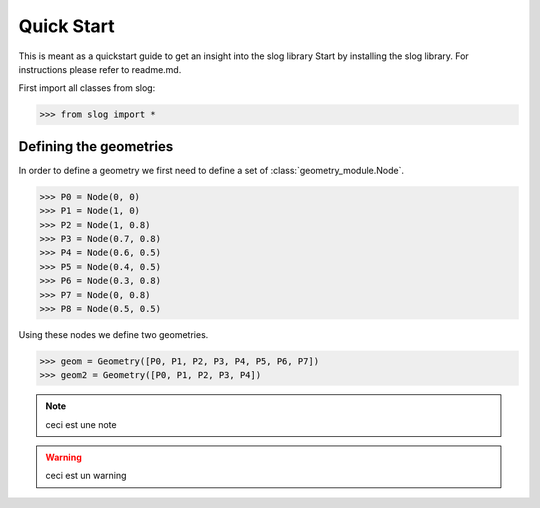 Quick Start
===========

This is meant as a quickstart guide to get an insight into the slog library
Start by installing the slog library. For instructions please refer to readme.md.

First import all classes from slog:

>>> from slog import *

Defining the geometries
-----------------------

In order to define a geometry we first need to define a set of :class:`geometry_module.Node`.

>>> P0 = Node(0, 0)
>>> P1 = Node(1, 0)
>>> P2 = Node(1, 0.8)
>>> P3 = Node(0.7, 0.8)
>>> P4 = Node(0.6, 0.5)
>>> P5 = Node(0.4, 0.5)
>>> P6 = Node(0.3, 0.8)
>>> P7 = Node(0, 0.8)
>>> P8 = Node(0.5, 0.5)

Using these nodes we define two geometries.

>>> geom = Geometry([P0, P1, P2, P3, P4, P5, P6, P7])
>>> geom2 = Geometry([P0, P1, P2, P3, P4])

.. Note::
    ceci est une note

.. Warning::
    ceci est un warning

